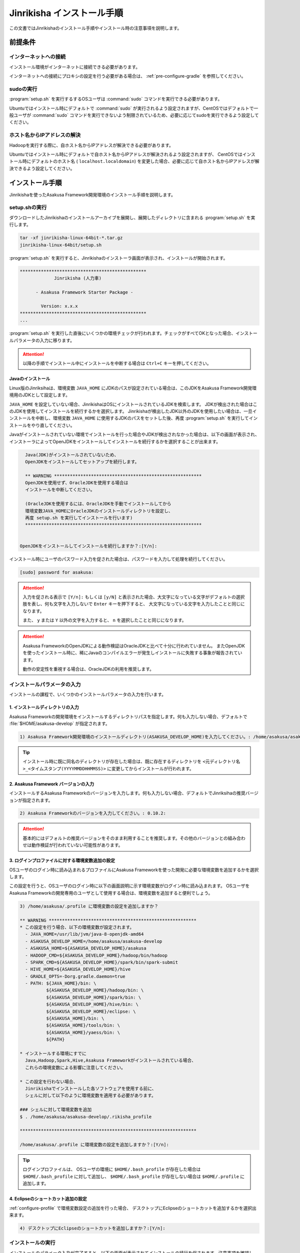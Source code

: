 ===========================
Jinrikisha インストール手順
===========================

この文書ではJinrikishaのインストール手順やインストール時の注意事項を説明します。

前提条件
========

インターネットへの接続
----------------------

インストール環境がインターネットに接続できる必要があります。

インターネットへの接続にプロキシの設定を行う必要がある場合は、 :ref:`pre-configure-gradle` を参照してください。

sudoの実行
----------

:program:`setup.sh` を実行するするOSユーザは :command:`sudo` コマンドを実行できる必要があります。

Ubuntuではインストール時にデフォルトで :command:`sudo` が実行されるよう設定されますが、CentOSではデフォルトで一般ユーザが :command:`sudo` コマンドを実行できないよう制限されているため、必要に応じてsudoを実行できるよう設定してください。

ホスト名からIPアドレスの解決
----------------------------

Hadoopを実行する際に、自ホスト名からIPアドレスが解決できる必要があります。

Ubuntuではインストール時にデフォルトで自ホスト名からIPアドレスが解決されるよう設定されますが、 CentOSではインストール時にデフォルトのホスト名 ( ``localhost.localdomain``) を変更した場合、必要に応じて自ホスト名からIPアドレスが解決できるよう設定してください。

インストール手順
================

Jinrikishaを使ったAsakusa Framework開発環境のインストール手順を説明します。

setup.shの実行
--------------

ダウンロードしたJinrikishaのインストールアーカイブを展開し、展開したディレクトリに含まれる :program:`setup.sh` を実行します。

..  code-block:: sh

    tar -xf jinrikisha-linux-64bit-*.tar.gz
    jinrikisha-linux-64bit/setup.sh

:program:`setup.sh` を実行すると、Jinrikishaのインストーラ画面が表示され、インストールが開始されます。

..  code-block:: sh

    ************************************************
                 Jinrikisha (人力車)

          - Asakusa Framework Starter Package -

            Version: x.x.x
    ************************************************
    ...

:program:`setup.sh` を実行した直後にいくつかの環境チェックが行われます。チェックがすべてOKとなった場合、インストールパラメータの入力に移ります。

..  attention::
    以降の手順でインストール中にインストールを中断する場合は ``Ctrl+C`` キーを押してください。

Javaのインストール
~~~~~~~~~~~~~~~~~~

Linux版のJinriksihaは、環境変数 ``JAVA_HOME`` にJDKのパスが設定されている場合は、このJDKをAsakusa Framework開発環境用のJDKとして設定します。

``JAVA_HOME`` を設定していない場合、JinrikishaはOSにインストールされているJDKを検索します。
JDKが検出された場合はこのJDKを使用してインストールを続行するかを選択します。
Jinrikishaが検出したJDK以外のJDKを使用したい場合は、一旦インストールを中断し、環境変数 ``JAVA_HOME`` に使用するJDKのパスをセットした後、再度 :program:`setup.sh` を実行してインストールをやり直してください。

Javaがインストールされていない環境でインストールを行った場合やJDKが検出されなかった場合は、以下の画面が表示され、インストーラによってOpenJDKをインストールしてインストールを続行するかを選択することが出来ます。

..  code-block:: sh

      Java(JDK)がインストールされていないため、
      OpenJDKをインストールしてセットアップを続行します。

      ** WARNING ********************************************************
      OpenJDKを使用せず、OracleJDKを使用する場合は
      インストールを中断してください。

      (OracleJDKを使用するには、OracleJDKを手動でインストールしてから
      環境変数JAVA_HOMEにOracleJDKのインストールディレクトリを設定し、
      再度 setup.sh を実行してインストールを行います)
      *******************************************************************


    OpenJDKをインストールしてインストールを続行しますか？:[Y/n]:

インストール時にユーザのパスワード入力を促された場合は、パスワードを入力して処理を続行してください。

..  code-block:: sh

    [sudo] password for asakusa:

..  attention::
    入力を促される表示で ``[Y/n]:`` もしくは ``[y/N]`` と表示された場合、大文字になっている文字がデフォルトの選択肢を表し、何も文字を入力しないで ``Enter`` キーを押下すると、 大文字になっている文字を入力したことと同じになります。

    また、 ``y`` または ``Y`` 以外の文字を入力すると、 ``n`` を選択したことと同じになります。

..  attention::
    Asakusa FrameworkのOpenJDKによる動作検証はOracleJDKと比べて十分に行われていません。
    またOpenJDKを使ったインストール時に、稀にJavaのコンパイルエラーが発生しインストールに失敗する事象が報告されています。

    動作の安定性を重視する場合は、OracleJDKの利用を推奨します。

インストールパラメータの入力
----------------------------

インストールの課程で、いくつかのインストールパラメータの入力を行います。

1. インストールディレクトリの入力
~~~~~~~~~~~~~~~~~~~~~~~~~~~~~~~~~

Asakusa Frameworkの開発環境をインストールするディレクトリパスを指定します。何も入力しない場合、デフォルトで :file:`$HOME/asakusa-develop` が指定されます。

..  code-block:: none

    1) Asakusa Framework開発環境のインストールディレクトリ(ASAKUSA_DEVELOP_HOME)を入力してください。: /home/asakusa/asakusa-develop:

..  tip::
    インストール時に既に同名のディレクトリが存在した場合は、既に存在するディレクトリを ``<元ディレクトリ名>_<タイムスタンプ(YYYYMMDDHHMMSS)>`` に変更してからインストールが行われます。

2. Asakusa Framework バージョンの入力
~~~~~~~~~~~~~~~~~~~~~~~~~~~~~~~~~~~~~

インストールするAsakusa Frameworkのバージョンを入力します。何も入力しない場合、デフォルトでJinriksihaの推奨バージョンが指定されます。

..  code-block:: none

    2) Asakusa Frameworkのバージョンを入力してください。: 0.10.2:

..  attention::
    基本的にはデフォルトの推奨バージョンをそのまま利用することを推奨します。その他のバージョンとの組み合わせは動作検証が行われていない可能性があります。

.. _configure-profile:

3. ログインプロファイルに対する環境変数追加の設定
~~~~~~~~~~~~~~~~~~~~~~~~~~~~~~~~~~~~~~~~~~~~~~~~~

OSユーザのログイン時に読み込まれるプロファイルにAsakusa Frameworkを使った開発に必要な環境変数を追加するかを選択します。

この設定を行うと、OSユーザのログイン時に以下の画面説明に示す環境変数がログイン時に読み込まれます。
OSユーザをAsakusa Frameworkの開発専用のユーザとして使用する場合は、環境変数を追加すると便利でしょう。

..  code-block:: none

    3) /home/asakusa/.profile に環境変数の設定を追加しますか？

    ** WARNING ********************************************************
    * この設定を行う場合、以下の環境変数が設定されます。
      - JAVA_HOME=/usr/lib/jvm/java-8-openjdk-amd64
      - ASAKUSA_DEVELOP_HOME=/home/asakusa/asakusa-develop
      - ASAKUSA_HOME=${ASAKUSA_DEVELOP_HOME}/asakusa
      - HADOOP_CMD=${ASAKUSA_DEVELOP_HOME}/hadoop/bin/hadoop
      - SPARK_CMD=${ASAKUSA_DEVELOP_HOME}/spark/bin/spark-submit
      - HIVE_HOME=${ASAKUSA_DEVELOP_HOME}/hive
      - GRADLE_OPTS=-Dorg.gradle.daemon=true
      - PATH: ${JAVA_HOME}/bin: \
              ${ASAKUSA_DEVELOP_HOME}/hadoop/bin: \
              ${ASAKUSA_DEVELOP_HOME}/spark/bin: \
              ${ASAKUSA_DEVELOP_HOME}/hive/bin: \
              ${ASAKUSA_DEVELOP_HOME}/eclipse: \
              ${ASAKUSA_HOME}/bin: \
              ${ASAKUSA_HOME}/tools/bin: \
              ${ASAKUSA_HOME}/yaess/bin: \
              ${PATH}

    * インストールする環境にすでに
      Java,Hadoop,Spark,Hive,Asakusa Frameworkがインストールされている場合、
      これらの環境変数による影響に注意してください。

    * この設定を行わない場合、
      Jinrikishaでインストールした各ソフトウェアを使用する前に、
      シェルに対して以下のように環境変数を適用する必要があります。

    ### シェルに対して環境変数を追加
    $ . /home/asakusa/asakusa-develop/.rikisha_profile

    *******************************************************************

    /home/asakusa/.profile に環境変数の設定を追加しますか？:[Y/n]:

..  tip::
    ログインプロファイルは、 OSユーザの環境に ``$HOME/.bash_profile`` が存在した場合は ``$HOME/.bash_profile`` に対して追加し、 ``$HOME/.bash_profile`` が存在しない場合は ``$HOME/.profile`` に追加します。

4. Eclipseのショートカット追加の設定
~~~~~~~~~~~~~~~~~~~~~~~~~~~~~~~~~~~~

:ref:`configure-profile` で環境変数設定の追加を行った場合、 デスクトップにEclipseのショートカットを追加するかを選択出来ます。

..  code-block:: none

    4) デスクトップにEclipseのショートカットを追加しますか？:[Y/n]:

インストールの実行
------------------

インストールのパラメータ入力が完了すると、以下の画面が表示されてインストールの続行を促されます。注意事項を確認し、 ``Enter`` キーを押してください。

..  code-block:: none

    ------------------------------------------------------------
    インストールの準備が完了しました。
    以下の注意事項を確認した上で、[Enter]キーを押してください。
    ------------------------------------------------------------

    ** WARNING ***********************************************************
    1) リモートリポジトリからライブラリをダウンロードするため、
       インストールには数分程度かかります。
    **********************************************************************

    インストールを続行するには[Enter]キーを押してください。:

インストールが完了したら、以下の画面が表示されます。

..  code-block:: none

    ------------------------------------------------------------
    インストールが成功しました。
    ------------------------------------------------------------

:ref:`configure-profile` で環境変数設定の追加を行った場合、以下の画面が表示されOSの再起動が促されますので、再起動を行なってください。

..  code-block:: none

    デスクトップ環境に対して /home/asakusa/.profile の変更を反映するためOSを再起動してください。
    今すぐにOSを再起動しますか？:[y/n]:

..  attention::
    OSの再起動(デスクトップ環境への再ログイン)が行われていない場合、デスクトップ環境からEclipseを起動しても環境変数が適用されていないためAsakusa Frameworkが正常に動作しません。

..  attention::
    インストールに失敗・中断した場合、ターミナルの最下行に以下のメッセージが表示されます。

    ``Finished: ABORT``

    この場合、画面に表示されているエラーメッセージを確認してください。

README(Getting Started)の表示
-----------------------------

インストール完了後、インストールディレクトリ(デフォルトは :file:`$HOME/asakusa-develop` )  配下に :file:`README` ファイルが作成されています。
これは、Asakusa Frameworkの開発環境で使用するコマンドやEclipseの使い方などを簡単にまとめた Getting Started が記述されています。

インストールディレクトリ構成
----------------------------

JinrikishaによってインストールされたAsakusa Framework開発環境のインストールディレクトリ構成を以下に示します。

..  list-table::
    :widths: 3 7
    :header-rows: 1

    * - ディレクトリ/ファイル
      - 説明
    * - :file:`asakusa`
      - Asakusa Frameworkのインストールディレクトリ
    * - :file:`eclipse`
      - Eclipseのインストールディレクトリ
    * - :file:`hadoop`
      - Hadoopのインストールディレクトリ
    * - :file:`hive`
      - Hiveのインストールディレクトリ
    * - :file:`spark`
      - Sparkのインストールディレクトリ
    * - :file:`workspace`
      - Eclipseのワークスペース用ディレクトリ
    * - :file:`README`
      - Asakusa Framework開発環境の使い方が簡単にまとめたGetting Startedが記述されたテキストファイル
    * - :file:`.rikisha_profile`
      - Jinrikshaでセットアップした各ソフトウェアの動作に必要な環境変数の設定ファイル

.. _pre-configure-gradle:

インストール前にGradleの設定を行う
==================================

インターネットへの接続にプロキシサーバを経由する必要がある環境については、Gradleに対してプロキシの設定を行う必要があります。

Gradleの設定を変更する場合は、 :program:`setup.sh` を実行する前に :file:`gradle.properties` を作成し、Gradleに対して適切な設定を行ってください。

Gradleのプロキシ設定については、Gradleの次のサイト等を確認してください。

* http://gradle.monochromeroad.com/docs/userguide/build_environment.html


